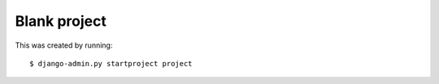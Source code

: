 Blank project
-------------

This was created by running:

::

    $ django-admin.py startproject project
